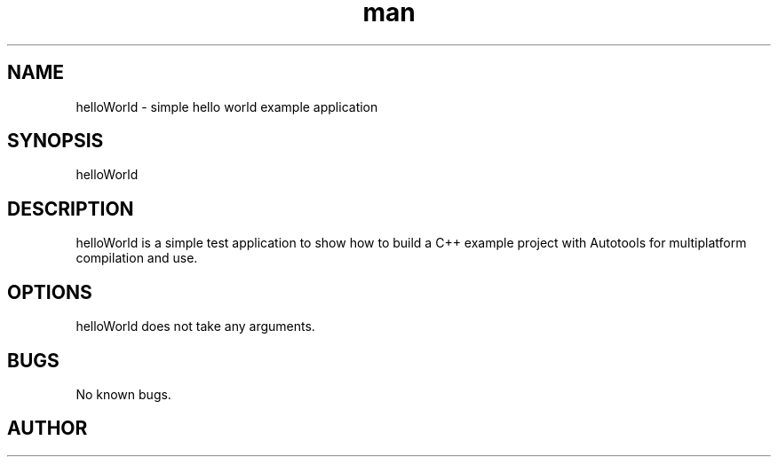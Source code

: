 .\" Manpage for .
.\" Contact @.com for comments or help.
.TH man 1 "27 Sep 2021" "1.0" "helloWorld man page"
.SH NAME
helloWorld \- simple hello world example application
.SH SYNOPSIS
helloWorld
.SH DESCRIPTION
helloWorld is a simple test application to show how to build a C++ example project with Autotools for multiplatform compilation and use.
.SH OPTIONS
helloWorld does not take any arguments.
.SH BUGS
No known bugs.
.SH AUTHOR
.\" Joaqim Planstedt (contact@joaqim.xyz)
